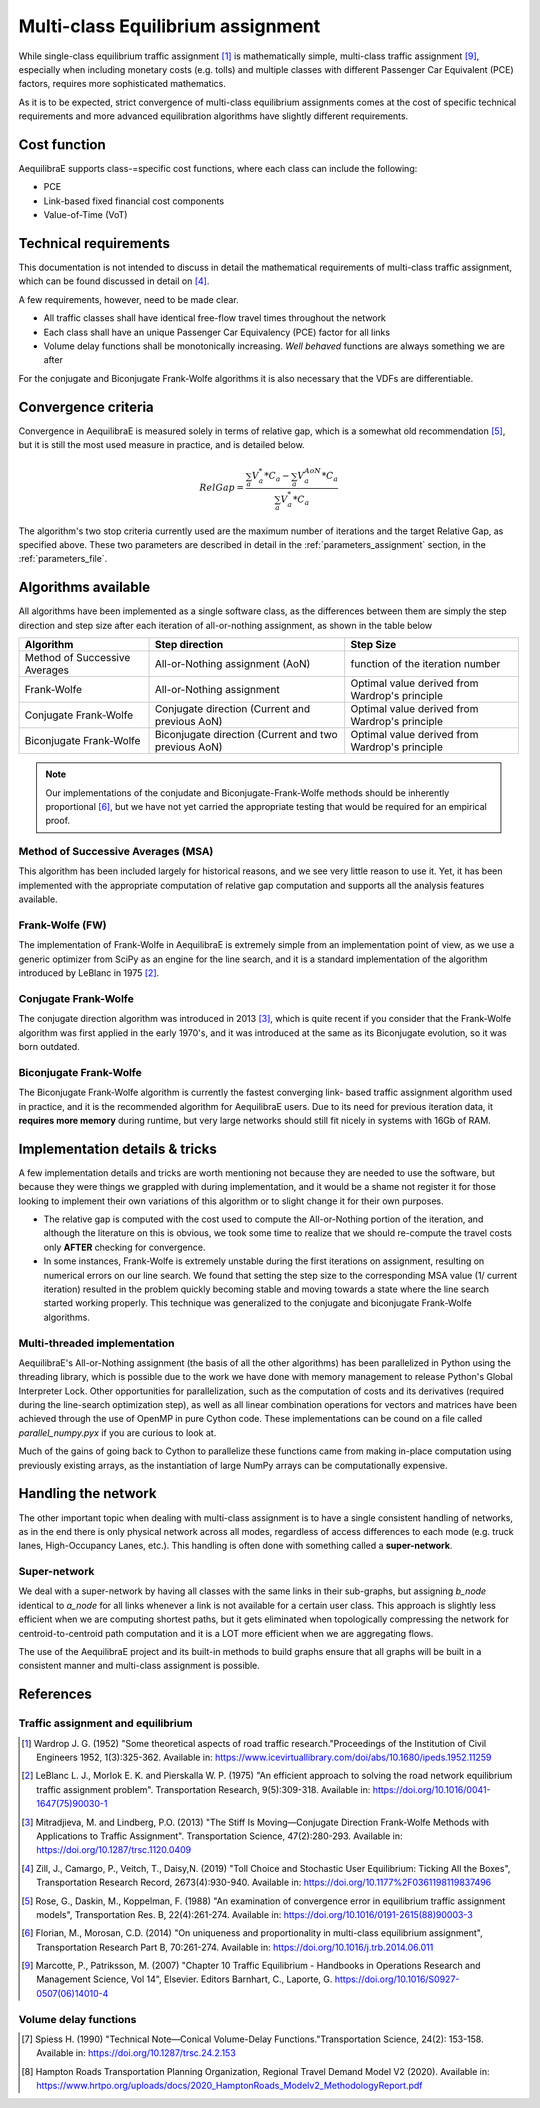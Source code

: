 .. _multiclass_equilibrium:

Multi-class Equilibrium assignment
----------------------------------

While single-class equilibrium traffic assignment [1]_ is mathematically simple,
multi-class traffic assignment [9]_, especially when including monetary costs
(e.g. tolls) and multiple classes with different Passenger Car Equivalent (PCE)
factors, requires more sophisticated mathematics.

As it is to be expected, strict convergence of multi-class equilibrium assignments
comes at the cost of specific technical requirements and more advanced equilibration
algorithms have slightly different requirements.

Cost function
~~~~~~~~~~~~~

AequilibraE supports class-=specific cost functions, where each class can include
the following:

* PCE
* Link-based fixed financial cost components
* Value-of-Time (VoT)

.. _technical_requirements_multi_class:

Technical requirements
~~~~~~~~~~~~~~~~~~~~~~

This documentation is not intended to discuss in detail the mathematical
requirements of multi-class traffic assignment, which can be found discussed in
detail on [4]_.

A few requirements, however, need to be made clear.

* All traffic classes shall have identical free-flow travel times throughout the
  network

* Each class shall have an unique Passenger Car Equivalency (PCE) factor for all links

* Volume delay functions shall be monotonically increasing. *Well behaved*
  functions are always something we are after

For the conjugate and Biconjugate Frank-Wolfe algorithms it is also necessary
that the VDFs are differentiable.

.. _convergence_criteria:

Convergence criteria
~~~~~~~~~~~~~~~~~~~~

Convergence in AequilibraE is measured solely in terms of relative gap, which is
a somewhat old recommendation [5]_, but it is still the most used measure in
practice, and is detailed below.

.. math:: RelGap = \frac{\sum_{a}V_{a}^{*}*C_{a} - \sum_{a}V_{a}^{AoN}*C_{a}}{\sum_{a}V_{a}^{*}*C_{a}}

The algorithm's two stop criteria currently used are the maximum number of
iterations and the target Relative Gap, as specified above. These two parameters
are described in detail in the :ref:`parameters_assignment` section, in the
:ref:`parameters_file`.

Algorithms available
~~~~~~~~~~~~~~~~~~~~

All algorithms have been implemented as a single software class, as the
differences between them are simply the step direction and step size after each
iteration of all-or-nothing assignment, as shown in the table below

+-------------------------------+-----------------------------------------------------------+-------------------------------------------------+
| Algorithm                     | Step direction                                            | Step Size                                       |
+===============================+===========================================================+=================================================+
| Method of Successive Averages | All-or-Nothing assignment (AoN)                           | function of the iteration number                |
+-------------------------------+-----------------------------------------------------------+-------------------------------------------------+
| Frank-Wolfe                   | All-or-Nothing assignment                                 | Optimal value derived from Wardrop's principle  |
+-------------------------------+-----------------------------------------------------------+-------------------------------------------------+
| Conjugate Frank-Wolfe         | Conjugate direction (Current and previous AoN)            | Optimal value derived from Wardrop's principle  |
+-------------------------------+-----------------------------------------------------------+-------------------------------------------------+
| Biconjugate Frank-Wolfe       | Biconjugate direction (Current and two previous AoN)      | Optimal value derived from Wardrop's principle  |
+-------------------------------+-----------------------------------------------------------+-------------------------------------------------+

.. note::
   Our implementations of the conjudate and Biconjugate-Frank-Wolfe methods
   should be inherently proportional [6]_, but we have not yet carried the
   appropriate testing that would be required for an empirical proof.

Method of Successive Averages (MSA)
^^^^^^^^^^^^^^^^^^^^^^^^^^^^^^^^^^^

This algorithm has been included largely for historical reasons, and we see very
little reason to use it. Yet, it has been implemented with the appropriate
computation of relative gap computation and supports all the analysis features
available.

Frank-Wolfe (FW)
^^^^^^^^^^^^^^^^

The implementation of Frank-Wolfe in AequilibraE is extremely simple from an
implementation point of view, as we use a generic optimizer from SciPy as an
engine for the line search, and it is a standard implementation of the algorithm
introduced by LeBlanc in 1975 [2]_.


Conjugate Frank-Wolfe
^^^^^^^^^^^^^^^^^^^^^

The conjugate direction algorithm was introduced in 2013 [3]_, which is quite
recent if you consider that the Frank-Wolfe algorithm was first applied in the
early 1970's, and it was introduced at the same as its Biconjugate evolution,
so it was born outdated.

Biconjugate Frank-Wolfe
^^^^^^^^^^^^^^^^^^^^^^^

The Biconjugate Frank-Wolfe algorithm is currently the fastest converging link-
based traffic assignment algorithm used in practice, and it is the recommended
algorithm for AequilibraE users. Due to its need for previous iteration data,
it **requires more memory** during runtime, but very large networks should still
fit nicely in systems with 16Gb of RAM.

Implementation details & tricks
~~~~~~~~~~~~~~~~~~~~~~~~~~~~~~~
A few implementation details and tricks are worth mentioning not because they are
needed to use the software, but because they were things we grappled with during
implementation, and it would be a shame not register it for those looking to
implement their own variations of this algorithm or to slight change it for
their own purposes.

* The relative gap is computed with the cost used to compute the All-or-Nothing
  portion of the iteration, and although the literature on this is obvious, we
  took some time to realize that we should re-compute the travel costs only
  **AFTER** checking for convergence.

* In some instances, Frank-Wolfe is extremely unstable during the first
  iterations on assignment, resulting on numerical errors on our line search.
  We found that setting the step size to the corresponding MSA value (1/
  current iteration) resulted in the problem quickly becoming stable and moving
  towards a state where the line search started working properly. This technique
  was generalized to the conjugate and biconjugate Frank-Wolfe algorithms.

Multi-threaded implementation
^^^^^^^^^^^^^^^^^^^^^^^^^^^^^

AequilibraE's All-or-Nothing assignment (the basis of all the other algorithms)
has been parallelized in Python using the threading library, which is possible
due to the work we have done with memory management to release Python's Global
Interpreter Lock.
Other opportunities for parallelization, such as the computation of costs and
its derivatives (required during the line-search optimization step), as well as
all linear combination operations for vectors and matrices have been achieved
through the use of OpenMP in pure Cython code. These implementations can be
cound on a file called *parallel_numpy.pyx* if you are curious to look at.

Much of the gains of going back to Cython to parallelize these functions came
from making in-place computation using previously existing arrays, as the
instantiation of large NumPy arrays can be computationally expensive.

.. _traffic-assignment-references:


Handling the network
~~~~~~~~~~~~~~~~~~~~
The other important topic when dealing with multi-class assignment is to have
a single consistent handling of networks, as in the end there is only physical
network across all modes, regardless of access differences to each mode (e.g. truck
lanes, High-Occupancy Lanes, etc.). This handling is often done with something
called a **super-network**.

Super-network
^^^^^^^^^^^^^
We deal with a super-network by having all classes with the same links in their
sub-graphs, but assigning *b_node* identical to *a_node* for all links whenever a
link is not available for a certain user class.
This approach is slightly less efficient when we are computing shortest paths, but
it gets eliminated when topologically compressing the network for centroid-to-centroid
path computation and it is a LOT more efficient when we are aggregating flows.

The use of the AequilibraE project and its built-in methods to build graphs
ensure that all graphs will be built in a consistent manner and multi-class
assignment is possible.

References
~~~~~~~~~~

Traffic assignment and equilibrium
^^^^^^^^^^^^^^^^^^^^^^^^^^^^^^^^^^

.. [1] Wardrop J. G. (1952) "Some theoretical aspects of road traffic research."Proceedings of the Institution of Civil Engineers 1952, 1(3):325-362. Available in: https://www.icevirtuallibrary.com/doi/abs/10.1680/ipeds.1952.11259

.. [2] LeBlanc L. J., Morlok E. K. and Pierskalla W. P. (1975) "An efficient approach to solving the road network equilibrium traffic assignment problem". Transportation Research, 9(5):309-318. Available in: https://doi.org/10.1016/0041-1647(75)90030-1

.. [3] Mitradjieva, M. and Lindberg, P.O. (2013) "The Stiff Is Moving—Conjugate Direction Frank-Wolfe Methods with Applications to Traffic Assignment". Transportation Science, 47(2):280-293. Available in: https://doi.org/10.1287/trsc.1120.0409

.. [4] Zill, J., Camargo, P., Veitch, T., Daisy,N. (2019) "Toll Choice and Stochastic User Equilibrium: Ticking All the Boxes", Transportation Research Record, 2673(4):930-940. Available in: https://doi.org/10.1177%2F0361198119837496

.. [5] Rose, G., Daskin, M., Koppelman, F. (1988) "An examination of convergence error in equilibrium traffic assignment models",  Transportation Res. B, 22(4):261-274. Available in: https://doi.org/10.1016/0191-2615(88)90003-3

.. [6] Florian, M., Morosan, C.D. (2014) "On uniqueness and proportionality in multi-class equilibrium assignment", Transportation Research Part B, 70:261-274. Available in: https://doi.org/10.1016/j.trb.2014.06.011

.. [9] Marcotte, P., Patriksson, M. (2007) "Chapter 10 Traffic Equilibrium - Handbooks in Operations Research and Management Science, Vol 14", Elsevier. Editors Barnhart, C., Laporte, G. https://doi.org/10.1016/S0927-0507(06)14010-4

Volume delay functions
^^^^^^^^^^^^^^^^^^^^^^

.. [7] Spiess H. (1990) "Technical Note—Conical Volume-Delay Functions."Transportation Science, 24(2): 153-158. Available in: https://doi.org/10.1287/trsc.24.2.153

.. [8] Hampton Roads Transportation Planning Organization, Regional Travel Demand Model V2 (2020). Available in: https://www.hrtpo.org/uploads/docs/2020_HamptonRoads_Modelv2_MethodologyReport.pdf